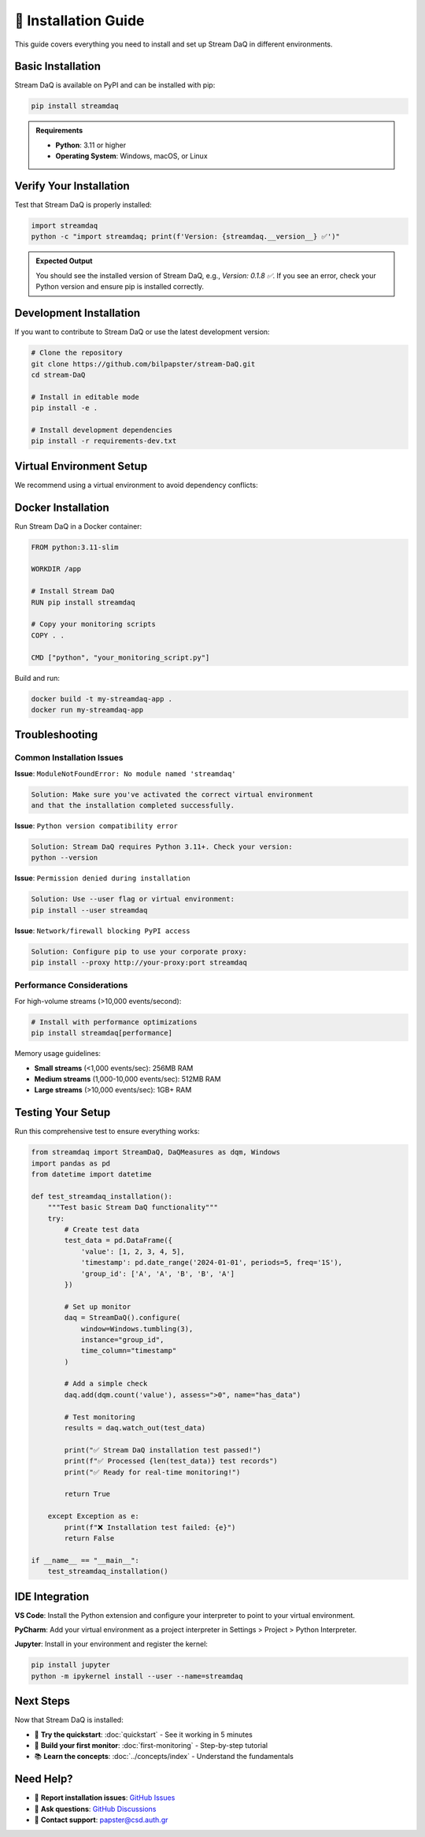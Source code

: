 🔧 Installation Guide
=====================

This guide covers everything you need to install and set up Stream DaQ in different environments.

Basic Installation
------------------

Stream DaQ is available on PyPI and can be installed with pip:

.. code-block:: bash

    pip install streamdaq

.. admonition:: Requirements
   :class: note

   - **Python**: 3.11 or higher
   - **Operating System**: Windows, macOS, or Linux

Verify Your Installation
------------------------

Test that Stream DaQ is properly installed:

.. code-block:: python

    import streamdaq
    python -c "import streamdaq; print(f'Version: {streamdaq.__version__} ✅')"

.. admonition:: Expected Output
   :class: hint

   You should see the installed version of Stream DaQ, e.g., `Version: 0.1.8 ✅`.
   If you see an error, check your Python version and ensure pip is installed correctly.

Development Installation
------------------------

If you want to contribute to Stream DaQ or use the latest development version:

.. code-block:: bash

    # Clone the repository
    git clone https://github.com/bilpapster/stream-DaQ.git
    cd stream-DaQ

    # Install in editable mode
    pip install -e .

    # Install development dependencies
    pip install -r requirements-dev.txt

Virtual Environment Setup
--------------------------

We recommend using a virtual environment to avoid dependency conflicts:

.. tab-set::

    .. tab-item:: venv (Built-in)

        .. code-block:: bash

            # Create virtual environment
            python -m venv streamdaq_env

            # Activate it
            # On Windows:
            streamdaq_env\Scripts\activate
            # On macOS/Linux:
            source streamdaq_env/bin/activate

            # Install Stream DaQ
            pip install streamdaq

    .. tab-item:: conda

        .. code-block:: bash

            # Create conda environment
            conda create -n streamdaq python=3.11
            conda activate streamdaq

            # Install Stream DaQ
            pip install streamdaq

    .. tab-item:: Poetry

        .. code-block:: bash

            # Initialize Poetry project
            poetry init
            poetry add streamdaq

            # Activate shell
            poetry shell

Docker Installation
-------------------

Run Stream DaQ in a Docker container:

.. code-block:: dockerfile

    FROM python:3.11-slim

    WORKDIR /app

    # Install Stream DaQ
    RUN pip install streamdaq

    # Copy your monitoring scripts
    COPY . .

    CMD ["python", "your_monitoring_script.py"]

Build and run:

.. code-block:: bash

    docker build -t my-streamdaq-app .
    docker run my-streamdaq-app

Troubleshooting
---------------

Common Installation Issues
^^^^^^^^^^^^^^^^^^^^^^^^^^

**Issue**: ``ModuleNotFoundError: No module named 'streamdaq'``

.. code-block:: text

    Solution: Make sure you've activated the correct virtual environment
    and that the installation completed successfully.

**Issue**: ``Python version compatibility error``

.. code-block:: text

    Solution: Stream DaQ requires Python 3.11+. Check your version:
    python --version

**Issue**: ``Permission denied during installation``

.. code-block:: text

    Solution: Use --user flag or virtual environment:
    pip install --user streamdaq

**Issue**: ``Network/firewall blocking PyPI access``

.. code-block:: text

    Solution: Configure pip to use your corporate proxy:
    pip install --proxy http://your-proxy:port streamdaq

Performance Considerations
^^^^^^^^^^^^^^^^^^^^^^^^^^

For high-volume streams (>10,000 events/second):

.. code-block:: bash

    # Install with performance optimizations
    pip install streamdaq[performance]

Memory usage guidelines:

- **Small streams** (<1,000 events/sec): 256MB RAM
- **Medium streams** (1,000-10,000 events/sec): 512MB RAM  
- **Large streams** (>10,000 events/sec): 1GB+ RAM

Testing Your Setup
------------------

Run this comprehensive test to ensure everything works:

.. code-block:: python

    from streamdaq import StreamDaQ, DaQMeasures as dqm, Windows
    import pandas as pd
    from datetime import datetime

    def test_streamdaq_installation():
        """Test basic Stream DaQ functionality"""
        try:
            # Create test data
            test_data = pd.DataFrame({
                'value': [1, 2, 3, 4, 5],
                'timestamp': pd.date_range('2024-01-01', periods=5, freq='1S'),
                'group_id': ['A', 'A', 'B', 'B', 'A']
            })

            # Set up monitor
            daq = StreamDaQ().configure(
                window=Windows.tumbling(3),
                instance="group_id",
                time_column="timestamp"
            )

            # Add a simple check
            daq.add(dqm.count('value'), assess=">0", name="has_data")

            # Test monitoring
            results = daq.watch_out(test_data)
            
            print("✅ Stream DaQ installation test passed!")
            print(f"✅ Processed {len(test_data)} test records")
            print("✅ Ready for real-time monitoring!")
            
            return True
            
        except Exception as e:
            print(f"❌ Installation test failed: {e}")
            return False

    if __name__ == "__main__":
        test_streamdaq_installation()

IDE Integration
---------------

**VS Code**: Install the Python extension and configure your interpreter to point to your virtual environment.

**PyCharm**: Add your virtual environment as a project interpreter in Settings > Project > Python Interpreter.

**Jupyter**: Install in your environment and register the kernel:

.. code-block:: bash

    pip install jupyter
    python -m ipykernel install --user --name=streamdaq

Next Steps
----------

Now that Stream DaQ is installed:

- 🚀 **Try the quickstart**: :doc:`quickstart` - See it working in 5 minutes
- 🎯 **Build your first monitor**: :doc:`first-monitoring` - Step-by-step tutorial
- 📚 **Learn the concepts**: :doc:`../concepts/index` - Understand the fundamentals

Need Help?
----------

- 🐛 **Report installation issues**: `GitHub Issues <https://github.com/bilpapster/stream-DaQ/issues>`_
- 💬 **Ask questions**: `GitHub Discussions <https://github.com/bilpapster/stream-DaQ/discussions>`_
- 📧 **Contact support**: papster@csd.auth.gr